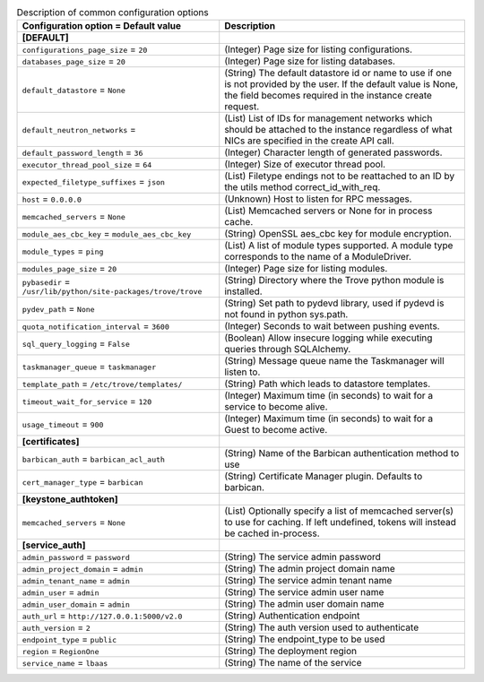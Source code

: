 ..
    Warning: Do not edit this file. It is automatically generated from the
    software project's code and your changes will be overwritten.

    The tool to generate this file lives in openstack-doc-tools repository.

    Please make any changes needed in the code, then run the
    autogenerate-config-doc tool from the openstack-doc-tools repository, or
    ask for help on the documentation mailing list, IRC channel or meeting.

.. _trove-common:

.. list-table:: Description of common configuration options
   :header-rows: 1
   :class: config-ref-table

   * - Configuration option = Default value
     - Description
   * - **[DEFAULT]**
     -
   * - ``configurations_page_size`` = ``20``
     - (Integer) Page size for listing configurations.
   * - ``databases_page_size`` = ``20``
     - (Integer) Page size for listing databases.
   * - ``default_datastore`` = ``None``
     - (String) The default datastore id or name to use if one is not provided by the user. If the default value is None, the field becomes required in the instance create request.
   * - ``default_neutron_networks`` =
     - (List) List of IDs for management networks which should be attached to the instance regardless of what NICs are specified in the create API call.
   * - ``default_password_length`` = ``36``
     - (Integer) Character length of generated passwords.
   * - ``executor_thread_pool_size`` = ``64``
     - (Integer) Size of executor thread pool.
   * - ``expected_filetype_suffixes`` = ``json``
     - (List) Filetype endings not to be reattached to an ID by the utils method correct_id_with_req.
   * - ``host`` = ``0.0.0.0``
     - (Unknown) Host to listen for RPC messages.
   * - ``memcached_servers`` = ``None``
     - (List) Memcached servers or None for in process cache.
   * - ``module_aes_cbc_key`` = ``module_aes_cbc_key``
     - (String) OpenSSL aes_cbc key for module encryption.
   * - ``module_types`` = ``ping``
     - (List) A list of module types supported. A module type corresponds to the name of a ModuleDriver.
   * - ``modules_page_size`` = ``20``
     - (Integer) Page size for listing modules.
   * - ``pybasedir`` = ``/usr/lib/python/site-packages/trove/trove``
     - (String) Directory where the Trove python module is installed.
   * - ``pydev_path`` = ``None``
     - (String) Set path to pydevd library, used if pydevd is not found in python sys.path.
   * - ``quota_notification_interval`` = ``3600``
     - (Integer) Seconds to wait between pushing events.
   * - ``sql_query_logging`` = ``False``
     - (Boolean) Allow insecure logging while executing queries through SQLAlchemy.
   * - ``taskmanager_queue`` = ``taskmanager``
     - (String) Message queue name the Taskmanager will listen to.
   * - ``template_path`` = ``/etc/trove/templates/``
     - (String) Path which leads to datastore templates.
   * - ``timeout_wait_for_service`` = ``120``
     - (Integer) Maximum time (in seconds) to wait for a service to become alive.
   * - ``usage_timeout`` = ``900``
     - (Integer) Maximum time (in seconds) to wait for a Guest to become active.
   * - **[certificates]**
     -
   * - ``barbican_auth`` = ``barbican_acl_auth``
     - (String) Name of the Barbican authentication method to use
   * - ``cert_manager_type`` = ``barbican``
     - (String) Certificate Manager plugin. Defaults to barbican.
   * - **[keystone_authtoken]**
     -
   * - ``memcached_servers`` = ``None``
     - (List) Optionally specify a list of memcached server(s) to use for caching. If left undefined, tokens will instead be cached in-process.
   * - **[service_auth]**
     -
   * - ``admin_password`` = ``password``
     - (String) The service admin password
   * - ``admin_project_domain`` = ``admin``
     - (String) The admin project domain name
   * - ``admin_tenant_name`` = ``admin``
     - (String) The service admin tenant name
   * - ``admin_user`` = ``admin``
     - (String) The service admin user name
   * - ``admin_user_domain`` = ``admin``
     - (String) The admin user domain name
   * - ``auth_url`` = ``http://127.0.0.1:5000/v2.0``
     - (String) Authentication endpoint
   * - ``auth_version`` = ``2``
     - (String) The auth version used to authenticate
   * - ``endpoint_type`` = ``public``
     - (String) The endpoint_type to be used
   * - ``region`` = ``RegionOne``
     - (String) The deployment region
   * - ``service_name`` = ``lbaas``
     - (String) The name of the service
